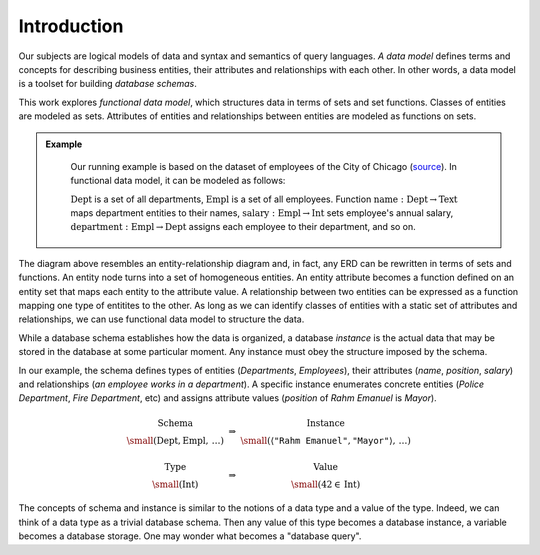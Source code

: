 Introduction
============

.. slide:: Functional Data Model
   :level: 2

    Uses *sets* & set *functions*.

    * **Sets** model classes of entities.

    * **Functions** model entity attributes and relationships.

    Example: departments & employees of the city of Chicago
    (`source`_).

    .. graphviz:: citydb-functional-data-model.dot

Our subjects are logical models of data and syntax and semantics of query
languages.  *A data model* defines terms and concepts for describing business
entities, their attributes and relationships with each other.  In other words,
a data model is a toolset for building *database schemas*.

This work explores *functional data model*, which structures data in terms of
sets and set functions.  Classes of entities are modeled as sets.  Attributes
of entities and relationships between entities are modeled as functions on
sets.

.. admonition:: Example
   :class: note

    Our running example is based on the dataset of employees of the City of
    Chicago (source_).  In functional data model, it can be modeled as follows:

    .. graphviz:: citydb-functional-data-model.dot

    :math:`\operatorname{Dept}` is a set of all departments,
    :math:`\operatorname{Empl}` is a set of all employees.  Function
    :math:`\operatorname{name}:\operatorname{Dept}\to\operatorname{Text}` maps
    department entities to their names,
    :math:`\operatorname{salary}:\operatorname{Empl}\to\operatorname{Int}` sets
    employee's annual salary,
    :math:`\operatorname{department}:\operatorname{Empl}\to\operatorname{Dept}`
    assigns each employee to their department, and so on.

.. _source: https://data.cityofchicago.org/Administration-Finance/Current-Employee-Names-Salaries-and-Position-Title/xzkq-xp2w

The diagram above resembles an entity-relationship diagram and, in fact, any
ERD can be rewritten in terms of sets and functions.  An entity node turns into
a set of homogeneous entities.  An entity attribute becomes a function defined
on an entity set that maps each entity to the attribute value.  A relationship
between two entities can be expressed as a function mapping one type of
entitites to the other.  As long as we can identify classes of entities with a
static set of attributes and relationships, we can use functional data model to
structure the data.

.. slide:: Schema and Instance
   :level: 2

    .. math::

        \begin{matrix}
            \begin{matrix}
                \text{Schema} \\
                \small (\operatorname{Dept}, \operatorname{Empl},\, \ldots)
            \end{matrix} &
            \Rightarrow &
            \begin{matrix}
                \text{Instance} \\
                \small (\langle \texttt{"Rahm Emanuel"}, \texttt{"Mayor"} \rangle,\, \ldots)
            \end{matrix} \\
            & & \\
            \begin{matrix}
                \text{Type} \\
                \small (\operatorname{Int})
            \end{matrix} &
            \Rightarrow &
            \begin{matrix}
                \text{Value} \\
                \small (42\in\operatorname{Int})
            \end{matrix}
        \end{matrix}

    *Database schema* is like a data type.

    *Database instance* is like a value of the data type.

While a database schema establishes how the data is organized, a database
*instance* is the actual data that may be stored in the database at some
particular moment.  Any instance must obey the structure imposed by the schema.

In our example, the schema defines types of entities (*Departments*,
*Employees*), their attributes (*name*, *position*, *salary*) and relationships
(*an employee works in a department*).  A specific instance enumerates concrete
entities (*Police Department*, *Fire Department*, etc) and assigns attribute
values (*position* of *Rahm Emanuel* is *Mayor*).

.. math::

    \begin{matrix}
        \begin{matrix}
            \text{Schema} \\
            \small (\operatorname{Dept}, \operatorname{Empl},\, \ldots)
        \end{matrix} &
        \Rightarrow &
        \begin{matrix}
            \text{Instance} \\
            \small (\langle \texttt{"Rahm Emanuel"}, \texttt{"Mayor"} \rangle,\, \ldots)
        \end{matrix} \\
        & & \\
        \begin{matrix}
            \text{Type} \\
            \small (\operatorname{Int})
        \end{matrix} &
        \Rightarrow &
        \begin{matrix}
            \text{Value} \\
            \small (42\in\operatorname{Int})
        \end{matrix}
    \end{matrix}

The concepts of schema and instance is similar to the notions of a data type
and a value of the type.  Indeed, we can think of a data type as a trivial
database schema.  Then any value of this type becomes a database instance, a
variable becomes a database storage.  One may wonder what becomes a "database
query".

.. slide:: Asking Questions
   :level: 2

    Given a database, we may like to know:

    * *The number of departments in the city of Chicago.*
    * *The number of employees in each department.*
    * *The top salary among all the employees.*
    * *... and for each department.*
    * *The mean salary by position.*
    * *and much more...*

    Raw dataset does not contain immediate answers to these questions.

    Has enough information to infer the answers from the data.

    Need to traverse, transform, filter, summarize the data.

    How to ask questions about the data?

.. slide:: Query Syntax and Semantics
   :level: 2

    .. math::

        \begin{matrix}
            \begin{matrix}
                \text{Schema} \\
                \small (\operatorname{Dept}, \operatorname{Empl},\, \ldots)
            \end{matrix} &
            \Rightarrow &
            \begin{matrix}
                \text{Instance} \\
                \small (\langle \texttt{"Rahm Emanuel"}, \texttt{"Mayor"} \rangle,\, \ldots)
            \end{matrix} \\
            & & \\
            \Downarrow & & \Downarrow \\
            & & \\
            \begin{matrix}
                \text{Query} \\
                \small (\operatorname{count}(\operatorname{employee}))
            \end{matrix} &
            \Rightarrow &
            \begin{matrix}
                \text{Fact} \\
                \small (32181)
            \end{matrix}
        \end{matrix}

    **Query syntax:** How to form a question?

    **Query semantics:** How to interpret a question against some instance?

.. slide:: Query Syntax and Semantics: Trivial Database
   :level: 3

    .. math::

        \begin{matrix}
            \begin{matrix}
                \text{Type} \\
                \small (\operatorname{Int})
            \end{matrix} &
            \Rightarrow &
            \begin{matrix}
                \text{Value} \\
                \small (42\in\operatorname{Int})
            \end{matrix} \\
            & & \\
            \Downarrow & & \Downarrow \\
            & & \\
            \begin{matrix}
                \text{Property} \\
                \small (\operatorname{odd}: \operatorname{Int}\to\operatorname{Bool})
            \end{matrix} &
            \Rightarrow &
            \begin{matrix}
                \text{Property Value} \\
                \small (\operatorname{odd}: 42\mapsto\operatorname{false})
            \end{matrix}
        \end{matrix}

    .. math::

        \operatorname{odd}(x) := x \bmod 2 = 1

    Math notation is the query syntax.  Algebra is the query semantics.

.. slide:: The Objective
   :level: 2

    *Design syntax and semantics of a query language for functional data
    model.*

    For relational model: *SQL* and *relational algebra*.

    * Elementary unit: *tuple set*.
    * Elementary operation: *set product*.

    For functional model: **Rabbit**.

    * Elementary unit: *function*.
    * Elementary operation: *composition of functions*.

    We claim **Rabbit** is:

    * As powerful as SQL.
    * Easier to write and comprehend than SQL.
    * Has no gaps between syntax and semantics (is SQL relational?)

